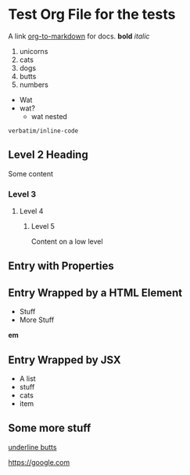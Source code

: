 * Test Org File for the tests

A link [[https://github.com/k2052/org-to-markdown][org-to-markdown]] for docs. *bold* /italic/

1. unicorns
2. cats
3. dogs
4. butts
5. numbers

- Wat
- wat?
  - wat nested

=verbatim/inline-code=

** Level 2 Heading
 
Some content 

*** Level 3
**** Level 4
***** Level 5

Content on a low level

** Entry with Properties
   :PROPERTIES:
   :unicorns: are awesome
   :END:

#+begin_export md
<div id="cats">
#+end_export

** Entry Wrapped by a HTML Element

- Stuff
- More Stuff

*em*

#+begin_export md
</div>
#+end_export

#+begin_export jsx
<AComponent>
#+end_export
** Entry Wrapped by JSX

- A list
- stuff
- cats
- item

#+begin_export jsx
</AComponent>
#+end_export
** Some more stuff

_underline butts_ 

[[https://google.com]]
